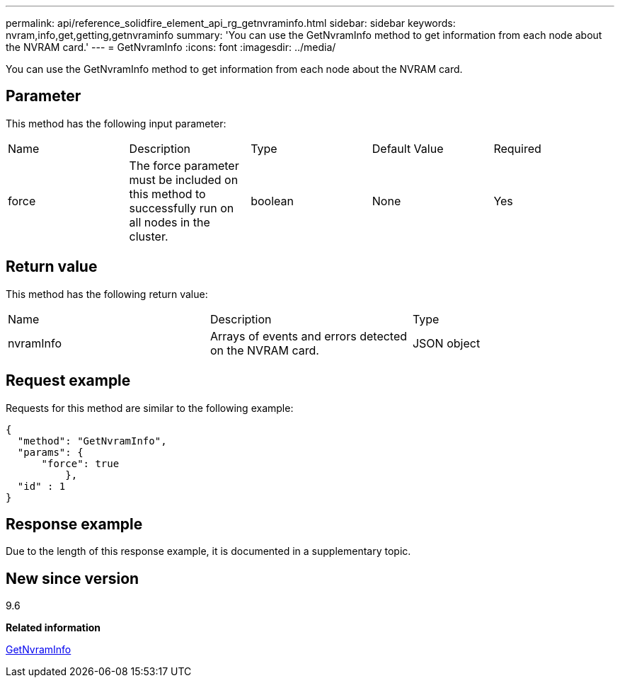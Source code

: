 ---
permalink: api/reference_solidfire_element_api_rg_getnvraminfo.html
sidebar: sidebar
keywords: nvram,info,get,getting,getnvraminfo
summary: 'You can use the GetNvramInfo method to get information from each node about the NVRAM card.'
---
= GetNvramInfo
:icons: font
:imagesdir: ../media/

[.lead]
You can use the GetNvramInfo method to get information from each node about the NVRAM card.

== Parameter

This method has the following input parameter:

|===
| Name| Description| Type| Default Value| Required
a|
force
a|
The force parameter must be included on this method to successfully run on all nodes in the cluster.
a|
boolean
a|
None
a|
Yes
|===

== Return value

This method has the following return value:

|===
| Name| Description| Type
a|
nvramInfo
a|
Arrays of events and errors detected on the NVRAM card.
a|
JSON object
|===

== Request example

Requests for this method are similar to the following example:

----
{
  "method": "GetNvramInfo",
  "params": {
      "force": true
	  },
  "id" : 1
}
----

== Response example

Due to the length of this response example, it is documented in a supplementary topic.

== New since version

9.6

*Related information*

xref:reference_solidfire_element_api_rg_response_example_getnvraminfo.adoc[GetNvramInfo]
